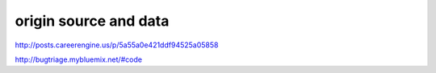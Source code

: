 origin source and data
=======================

http://posts.careerengine.us/p/5a55a0e421ddf94525a05858

http://bugtriage.mybluemix.net/#code
